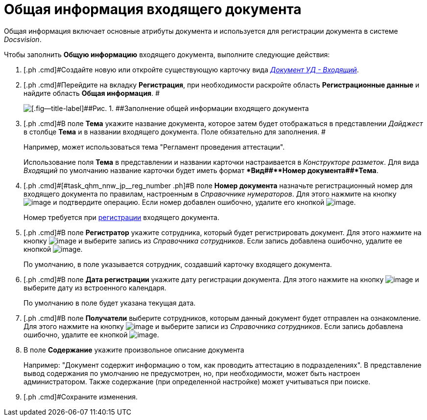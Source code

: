 = Общая информация входящего документа

Общая информация включает основные атрибуты документа и используется для регистрации документа в системе _Docsvision_.

Чтобы заполнить *Общую информацию* входящего документа, выполните следующие действия:

. [.ph .cmd]#Создайте новую или откройте существующую карточку вида xref:DC_Descr_input.html[[.keyword .parmname]_Документ УД - Входящий_].
. [.ph .cmd]#Перейдите на вкладку *Регистрация*, при необходимости раскройте область *Регистрационные данные* и найдите область *Общая информация*. #
+
image::Doc_In_Create_GeneralInfo.png[[.fig--title-label]##Рис. 1. ##Заполнение общей информации входящего документа]
. [.ph .cmd]#В поле *Тема* укажите название документа, которое затем будет отображаться в представлении [.keyword .parmname]_Дайджест_ в столбце *Тема* и в названии входящего документа. Поле обязательно для заполнения. #
+
Например, может использоваться тема "Регламент проведения аттестации".
+
Использование поля *Тема* в представлении и названии карточки настраивается в _Конструкторе разметок_. Для вида [.keyword .parmname]_Входящий_ по умолчанию название карточки будет иметь формат **Вид##+**Номер документа##+*Тема*.
. [.ph .cmd]#[#task_qhm_nnw_jp__reg_number .ph]#В поле *Номер документа* назначьте регистрационный номер для входящего документа по правилам, настроенным в _Справочнике нумераторов_. Для этого нажмите на кнопку image:buttons/number.png[image] и подтвердите операцию. Если номер добавлен ошибочно, удалите его кнопкой image:buttons/delete_X_grey.png[image].
+
Номер требуется при xref:task_Doc_Reg.adoc[регистрации] входящего документа.
. [.ph .cmd]#В поле *Регистратор* укажите сотрудника, который будет регистрировать документ. Для этого нажмите на кнопку image:buttons/threedots.png[image] и выберите запись из _Справочника сотрудников_. Если запись добавлена ошибочно, удалите ее кнопкой image:buttons/delete_X_grey.png[image].
+
По умолчанию, в поле указывается сотрудник, создавший карточку входящего документа.
. [.ph .cmd]#В поле *Дата регистрации* укажите дату регистрации документа. Для этого нажмите на кнопку image:buttons/arrow_dawn_grey.png[image] и выберите дату из встроенного календаря.
+
По умолчанию в поле будет указана текущая дата.
. [.ph .cmd]#В поле *Получатели* выберите сотрудников, которым данный документ будет отправлен на ознакомление. Для этого нажмите на кнопку image:buttons/arrow_dawn_grey.png[image] и выберите записи из _Справочника сотрудников_. Если запись добавлена ошибочно, удалите ее кнопкой image:buttons/delete_X_grey.png[image].
. [.ph .cmd]#В поле *Содержание* укажите произвольное описание документа#
+
Например: "Документ содержит информацию о том, как проводить аттестацию в подразделениях". В представление вывод содержания по умолчанию не предусмотрен, но, при необходимости, может быть настроен администратором. Также содержание (при определенной настройке) может учитываться при поиске.
. [.ph .cmd]#Сохраните изменения.

